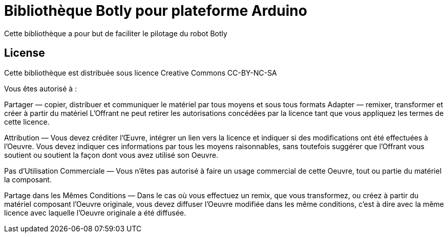 = Bibliothèque Botly pour plateforme Arduino =

Cette bibliothèque a pour but de faciliter le pilotage du robot Botly

== License ==

Cette bibliothèque est distribuée sous licence Creative Commons  CC-BY-NC-SA

Vous êtes autorisé à :

Partager — copier, distribuer et communiquer le matériel par tous moyens et sous
tous formats Adapter — remixer, transformer et créer à partir du matériel
L'Offrant ne peut retirer les autorisations concédées par la licence tant que
vous appliquez les termes de cette licence.

Attribution — Vous devez créditer l'Œuvre, intégrer un lien vers la licence et
indiquer si des modifications ont été effectuées à l'Oeuvre. Vous devez indiquer
ces informations par tous les moyens raisonnables, sans toutefois suggérer que
l'Offrant vous soutient ou soutient la façon dont vous avez utilisé son Oeuvre.

Pas d’Utilisation Commerciale — Vous n'êtes pas autorisé à faire un usage
commercial de cette Oeuvre, tout ou partie du matériel la composant.

Partage dans les Mêmes Conditions — Dans le cas où vous effectuez un remix, que
vous transformez, ou créez à partir du matériel composant l'Oeuvre originale,
vous devez diffuser l'Oeuvre modifiée dans les même conditions, c'est à dire
avec la même licence avec laquelle l'Oeuvre originale a été diffusée.

